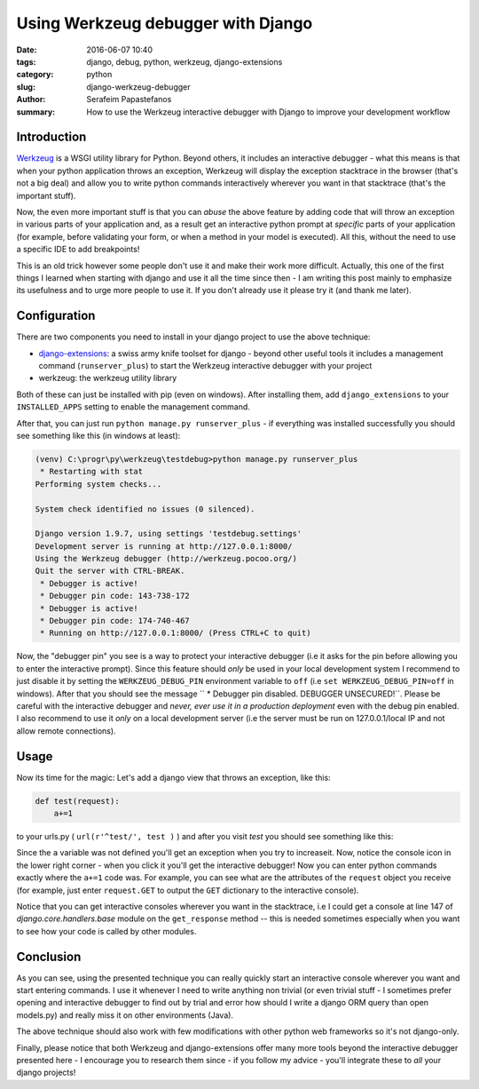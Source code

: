 Using Werkzeug debugger with Django
###################################

:date: 2016-06-07 10:40
:tags: django, debug, python, werkzeug, django-extensions
:category: python
:slug: django-werkzeug-debugger
:author: Serafeim Papastefanos
:summary: How to use the Werkzeug interactive debugger with Django to improve your development workflow


Introduction
------------

Werkzeug_ is a WSGI utility library for Python. Beyond others, it includes an interactive
debugger - what this means is that when your python application throws an exception,
Werkzeug will display the exception stacktrace in the browser (that's not a big deal)
and allow you to write python commands interactively wherever you want in that stacktrace
(that's the important stuff). 

Now, the even more important stuff is that you can *abuse* the above feature by adding
code that will throw an exception in various parts of your application and, as a result
get an interactive python prompt at *specific* parts of your application (for example,
before validating your form, or when a method in your model is executed). All this,
without the need to use a specific IDE to add breakpoints!

This is an old trick however some people don't use it and make their work more 
difficult. Actually, this one of the first things I learned when starting with django
and use it all the time since then - I am writing this post mainly to emphasize
its usefulness and to urge more people to use it. If you don't already use it please try 
it (and thank me later).

Configuration
-------------

There are two components you need to install in your django project to use the
above technique:

- django-extensions_: a swiss army knife toolset for django - beyond other useful tools it includes a management command (``runserver_plus``) to start the Werkzeug interactive debugger with your project
- werkzeug: the werkzeug utility library

Both of these can just be installed with pip (even on windows). After installing them, add ``django_extensions`` to your ``INSTALLED_APPS`` setting to enable
the management command. 

After that, you can just run ``python manage.py runserver_plus`` - if everything was installed successfully you should see something like this (in windows at least):

.. code:: 

    (venv) C:\progr\py\werkzeug\testdebug>python manage.py runserver_plus
     * Restarting with stat
    Performing system checks...

    System check identified no issues (0 silenced).

    Django version 1.9.7, using settings 'testdebug.settings'
    Development server is running at http://127.0.0.1:8000/
    Using the Werkzeug debugger (http://werkzeug.pocoo.org/)
    Quit the server with CTRL-BREAK.
     * Debugger is active!
     * Debugger pin code: 143-738-172
     * Debugger is active!
     * Debugger pin code: 174-740-467
     * Running on http://127.0.0.1:8000/ (Press CTRL+C to quit)

Now, the "debugger pin" you see is a way to protect your interactive debugger (i.e it asks for the pin
before allowing you to enter the interactive prompt). Since this feature should *only* be used in your
local development system I recommend to just disable it by setting the ``WERKZEUG_DEBUG_PIN`` environment
variable to ``off`` (i.e ``set WERKZEUG_DEBUG_PIN=off`` in windows). After that you should see the message
`` * Debugger pin disabled.  DEBUGGER UNSECURED!``. Please be careful with the interactive debugger 
and  *never, ever use it in a production deployment* even with the debug pin enabled. I also recommend to 
use it *only* on a local development server (i.e the server must be run on 127.0.0.1/local IP and not 
allow remote connections).

Usage
-----

Now its time for the magic: Let's add a django view that throws an exception, like this:

.. code::
    
    def test(request):
        a+=1
        
to your urls.py ( ``url(r'^test/', test )`` ) and after you visit `test` you should see something like this:

.. image:: /images/werkzeug.png
  :alt: Werkzeug debugger
  :width: 800 px
  
Since the ``a`` variable was not defined you'll get an exception when you try to increaseit. 
Now, notice the console icon in the lower right corner - when you click it you'll get the interactive debugger! 
Now you can enter python commands exactly where the ``a+=1`` code was. For example, you can see what are the
attributes of the ``request`` object you receive (for example, just enter ``request.GET`` to output the ``GET``
dictionary to the interactive console).

Notice that you can get interactive consoles wherever you want in the stacktrace, i.e I could get a console at line 147
of `django.core.handlers.base` module on the ``get_response`` method -- this is needed sometimes especially when you
want to see how your code is called by other modules.

Conclusion
----------

As you can see, using the presented technique you can really quickly start an interactive console wherever you
want and start entering commands. I use it whenever I need to write anything non trivial (or even trivial stuff -
I sometimes prefer opening and interactive debugger to find out by trial and error how should I write a django
ORM query than open models.py) and really miss it on other environments (Java). 

The above technique should also work with few modifications with other python web frameworks so it's not django-only.

Finally, please notice that both Werkzeug and django-extensions offer many more tools beyond the interactive debugger presented here - 
I encourage you to research them since - if you follow my advice - you'll integrate these to *all* your django projects! 

.. _Werkzeug: http://werkzeug.pocoo.org/
.. _django-extensions: https://github.com/django-extensions/django-extensions
